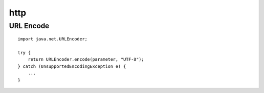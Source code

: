 http
****

URL Encode
==========

::

  import java.net.URLEncoder;

  try {
      return URLEncoder.encode(parameter, "UTF-8");
  } catch (UnsupportedEncodingException e) {
      ...
  }

